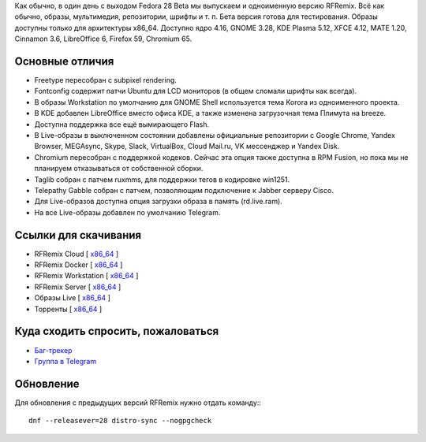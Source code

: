 .. title: Вышел RFRemix 28 Beta
.. slug: vyshel-rfremix-28-beta
.. date: 2018-04-03 21:55:10 UTC+03:00
.. tags: rfremix
.. category: RFRemix
.. link: 
.. backlinks: none
.. description: 
.. type: text
.. author: Tigro

Как обычно, в один день с выходом Fedora 28 Beta мы выпускаем и одноименную версию RFRemix. Всё как обычно, образы, мультимедия, репозитории, шрифты и т. п. Бета версия готова для тестирования. Образы доступны только для архитектуры x86_64. Доступно ядро 4.16, GNOME 3.28, KDE Plasma 5.12, XFCE 4.12, MATE 1.20, Cinnamon 3.6, LibreOffice 6, Firefox 59, Chromium 65.

.. image:: /images/rfremix28-beta.png
   :align: center

Основные отличия
================
* Freetype пересобран с subpixel rendering.
* Fontconfig содержит патчи Ubuntu для LCD мониторов (в общем сломали шрифты как всегда).
* В образы Workstation по умолчанию для GNOME Shell используется тема Korora из одноименного проекта.
* В KDE добавлен LibreOffice вместо офиса KDE, а также изменена загрузочная тема Плимута на breeze.
* Доступна поддержка все ещё вымирающего Flash.
* В Live-образы в выключенном состоянии добавлены официальные репозитории с Google Chrome, Yandex Browser, MEGAsync, Skype, Slack, VirtualBox, Cloud Mail.ru, VK мессенджер и Yandex Disk.
* Chromium пересобран с поддержкой кодеков. Сейчас эта опция также доступна в RPM Fusion, но пока мы не планируем отказываться от собственной сборки.
* Taglib собран с патчем ruxmms, для поддержки тегов в кодировке win1251.
* Telepathy Gabble собран с патчем, позволяющим подключение к Jabber серверу Cisco.
* Для Live-образов доступна опция загрузки образа в память (rd.live.ram).
* На все Live-образы добавлен по умолчанию Telegram.

Ссылки для скачивания
=====================

* RFRemix Cloud [ `x86_64 <https://mirror.yandex.ru/fedora/russianfedora/releases/test/RFRemix/28_Beta/CloudImages/x86_64/images/>`__ ]
* RFRemix Docker [ `x86_64 <https://mirror.yandex.ru/fedora/russianfedora/releases/test/RFRemix/28_Beta/Docker/x86_64/images/>`__ ]
* RFRemix Workstation [ `x86_64 <https://mirror.yandex.ru/fedora/russianfedora/releases/test/RFRemix/28_Beta/Workstation/x86_64/iso>`__ ]
* RFRemix Server [ `x86_64 <https://mirror.yandex.ru/fedora/russianfedora/releases/test/RFRemix/28_Beta/Server/x86_64/iso>`__ ]
* Образы Live [ `x86_64 <https://mirror.yandex.ru/fedora/russianfedora/releases/test/RFRemix/28_Beta/Spins/x86_64>`__ ]
* Торренты [ `x86_64 <https://mirror.yandex.ru/fedora/russianfedora/releases/test/RFRemix/28_Beta/Torrents/x86_64>`__ ]

Куда сходить спросить, пожаловаться
===================================

* `Баг-трекер <http://redmine.russianfedora.pro/>`_
* `Группа в Telegram <https://telegram.me/russianfedora>`_

Обновление
==========

Для обновления с предыдущих версий RFRemix нужно отдать команду:::

        dnf --releasever=28 distro-sync --nogpgcheck
